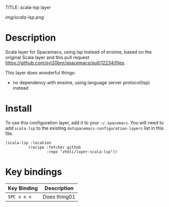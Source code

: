 TITLE: scala-lsp layer

# The maximum height of the logo should be 200 pixels.
[[img/scala-lsp.png]]

# TOC links should be GitHub style anchors.
* Table of Contents                                        :TOC_4_gh:noexport:
- [[#description][Description]]
- [[#install][Install]]
- [[#key-bindings][Key bindings]]

* Description
Scala layer for Spacemacs, using lsp instead of ensime, based on the original
Scala layer and this pull request
https://github.com/syl20bnr/spacemacs/pull/12234/files.

This layer does wonderful things:
  - no dependency with ensime, using language server protocol(lsp) instead

* Install
To use this configuration layer, add it to your =~/.spacemacs=. You will need to
add =scala-lsp= to the existing =dotspacemacs-configuration-layers= list in this
file.

#+BEGIN_SRC emacs-lsip
(scala-lsp :location
          (recipe :fetcher github
                  :repo "zheli/layer-scala-lsp"))
#+END_SRC

* Key bindings

| Key Binding | Description    |
|-------------+----------------|
| ~SPC x x x~ | Does thing01   |
# Use GitHub URLs if you wish to link a Spacemacs documentation file or its heading.
# Examples:
# [[https://github.com/syl20bnr/spacemacs/blob/master/doc/VIMUSERS.org#sessions]]
# [[https://github.com/syl20bnr/spacemacs/blob/master/layers/%2Bfun/emoji/README.org][Link to Emoji layer README.org]]
# If space-doc-mode is enabled, Spacemacs will open a local copy of the linked file.
